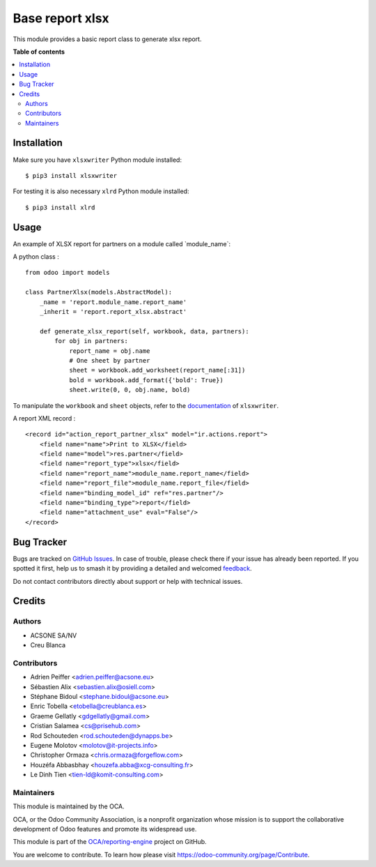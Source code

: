 ================
Base report xlsx
================

.. 
   !!!!!!!!!!!!!!!!!!!!!!!!!!!!!!!!!!!!!!!!!!!!!!!!!!!!
   !! This file is generated by oca-gen-addon-readme !!
   !! changes will be overwritten.                   !!
   !!!!!!!!!!!!!!!!!!!!!!!!!!!!!!!!!!!!!!!!!!!!!!!!!!!!
   !! source digest: sha256:dfb17a7cc3397adb4edd859f7fe134e45d7e3531b49ca0bcbc6c6a50da624ee6
   !!!!!!!!!!!!!!!!!!!!!!!!!!!!!!!!!!!!!!!!!!!!!!!!!!!!

.. |badge1| image:: https://img.shields.io/badge/maturity-Mature-brightgreen.png
    :target: https://odoo-community.org/page/development-status
    :alt: Mature
.. |badge2| image:: https://img.shields.io/badge/licence-AGPL--3-blue.png
    :target: http://www.gnu.org/licenses/agpl-3.0-standalone.html
    :alt: License: AGPL-3
.. |badge3| image:: https://img.shields.io/badge/github-OCA%2Freporting--engine-lightgray.png?logo=github
    :target: https://github.com/OCA/reporting-engine/list/18.0/report_xlsx
    :alt: OCA/reporting-engine
.. |badge4| image:: https://img.shields.io/badge/weblate-Translate%20me-F47D42.png
    :target: https://translation.odoo-community.org/projects/reporting-engine-18-0/reporting-engine-18-0-report_xlsx
    :alt: Translate me on Weblate
.. |badge5| image:: https://img.shields.io/badge/runboat-Try%20me-875A7B.png
    :target: https://runboat.odoo-community.org/builds?repo=OCA/reporting-engine&target_branch=18.0
    :alt: Try me on Runboat

|badge1| |badge2| |badge3| |badge4| |badge5|

This module provides a basic report class to generate xlsx report.

**Table of contents**

.. contents::
   :local:

Installation
============

Make sure you have ``xlsxwriter`` Python module installed:

::

   $ pip3 install xlsxwriter

For testing it is also necessary ``xlrd`` Python module installed:

::

   $ pip3 install xlrd

Usage
=====

An example of XLSX report for partners on a module called
\`module_name\`:

A python class :

::

   from odoo import models

   class PartnerXlsx(models.AbstractModel):
       _name = 'report.module_name.report_name'
       _inherit = 'report.report_xlsx.abstract'

       def generate_xlsx_report(self, workbook, data, partners):
           for obj in partners:
               report_name = obj.name
               # One sheet by partner
               sheet = workbook.add_worksheet(report_name[:31])
               bold = workbook.add_format({'bold': True})
               sheet.write(0, 0, obj.name, bold)

To manipulate the ``workbook`` and ``sheet`` objects, refer to the
`documentation <http://xlsxwriter.readthedocs.org/>`__ of
``xlsxwriter``.

A report XML record :

::

   <record id="action_report_partner_xlsx" model="ir.actions.report">
       <field name="name">Print to XLSX</field>
       <field name="model">res.partner</field>
       <field name="report_type">xlsx</field>
       <field name="report_name">module_name.report_name</field>
       <field name="report_file">module_name.report_file</field>
       <field name="binding_model_id" ref="res.partner"/>
       <field name="binding_type">report</field>
       <field name="attachment_use" eval="False"/>
   </record>

Bug Tracker
===========

Bugs are tracked on `GitHub Issues <https://github.com/OCA/reporting-engine/issues>`_.
In case of trouble, please check there if your issue has already been reported.
If you spotted it first, help us to smash it by providing a detailed and welcomed
`feedback <https://github.com/OCA/reporting-engine/issues/new?body=module:%20report_xlsx%0Aversion:%2018.0%0A%0A**Steps%20to%20reproduce**%0A-%20...%0A%0A**Current%20behavior**%0A%0A**Expected%20behavior**>`_.

Do not contact contributors directly about support or help with technical issues.

Credits
=======

Authors
-------

* ACSONE SA/NV
* Creu Blanca

Contributors
------------

-  Adrien Peiffer <adrien.peiffer@acsone.eu>
-  Sébastien Alix <sebastien.alix@osiell.com>
-  Stéphane Bidoul <stephane.bidoul@acsone.eu>
-  Enric Tobella <etobella@creublanca.es>
-  Graeme Gellatly <gdgellatly@gmail.com>
-  Cristian Salamea <cs@prisehub.com>
-  Rod Schouteden <rod.schouteden@dynapps.be>
-  Eugene Molotov <molotov@it-projects.info>
-  Christopher Ormaza <chris.ormaza@forgeflow.com>
-  Houzéfa Abbasbhay <houzefa.abba@xcg-consulting.fr>
-  Le Dinh Tien <tien-ld@komit-consulting.com>

Maintainers
-----------

This module is maintained by the OCA.

.. image:: https://odoo-community.org/logo.png
   :alt: Odoo Community Association
   :target: https://odoo-community.org

OCA, or the Odoo Community Association, is a nonprofit organization whose
mission is to support the collaborative development of Odoo features and
promote its widespread use.

This module is part of the `OCA/reporting-engine <https://github.com/OCA/reporting-engine/list/18.0/report_xlsx>`_ project on GitHub.

You are welcome to contribute. To learn how please visit https://odoo-community.org/page/Contribute.
